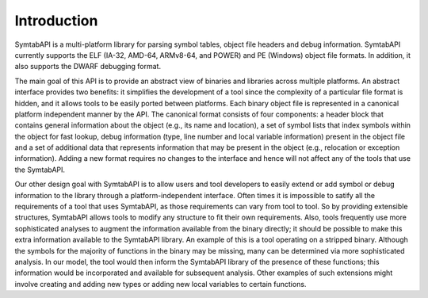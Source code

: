 .. _sec:intro:

Introduction
============

SymtabAPI is a multi-platform library for parsing symbol tables, object
file headers and debug information. SymtabAPI currently supports the ELF
(IA-32, AMD-64, ARMv8-64, and POWER) and PE (Windows) object file
formats. In addition, it also supports the DWARF debugging format.

The main goal of this API is to provide an abstract view of binaries and
libraries across multiple platforms. An abstract interface provides two
benefits: it simplifies the development of a tool since the complexity
of a particular file format is hidden, and it allows tools to be easily
ported between platforms. Each binary object file is represented in a
canonical platform independent manner by the API. The canonical format
consists of four components: a header block that contains general
information about the object (e.g., its name and location), a set of
symbol lists that index symbols within the object for fast lookup, debug
information (type, line number and local variable information) present
in the object file and a set of additional data that represents
information that may be present in the object (e.g., relocation or
exception information). Adding a new format requires no changes to the
interface and hence will not affect any of the tools that use the
SymtabAPI.

Our other design goal with SymtabAPI is to allow users and tool
developers to easily extend or add symbol or debug information to the
library through a platform-independent interface. Often times it is
impossible to satify all the requirements of a tool that uses SymtabAPI,
as those requirements can vary from tool to tool. So by providing
extensible structures, SymtabAPI allows tools to modify any structure to
fit their own requirements. Also, tools frequently use more
sophisticated analyses to augment the information available from the
binary directly; it should be possible to make this extra information
available to the SymtabAPI library. An example of this is a tool
operating on a stripped binary. Although the symbols for the majority of
functions in the binary may be missing, many can be determined via more
sophisticated analysis. In our model, the tool would then inform the
SymtabAPI library of the presence of these functions; this information
would be incorporated and available for subsequent analysis. Other
examples of such extensions might involve creating and adding new types
or adding new local variables to certain functions.

